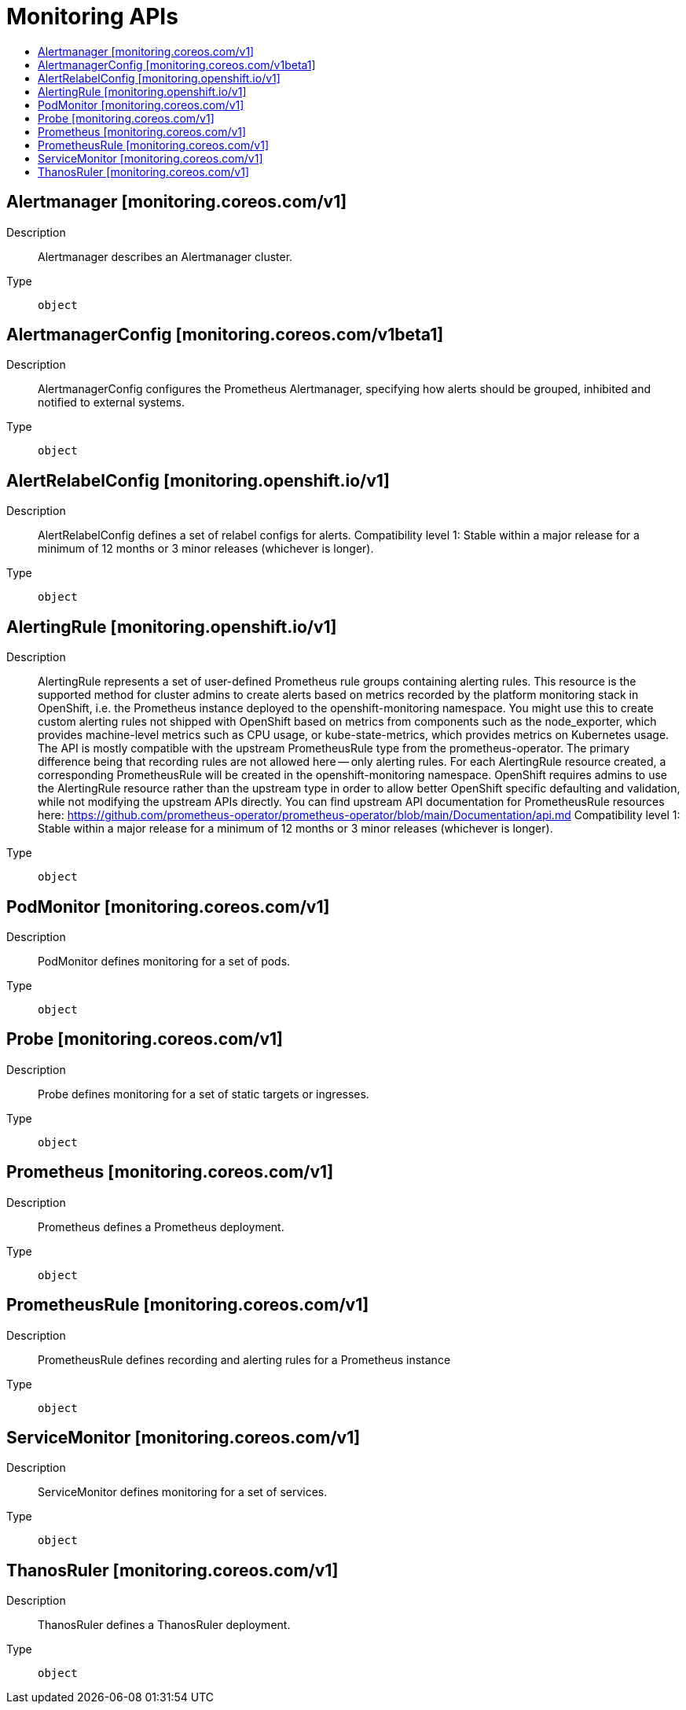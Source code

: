 // Automatically generated by 'openshift-apidocs-gen'. Do not edit.
:_mod-docs-content-type: ASSEMBLY
[id="monitoring-apis"]
= Monitoring APIs
:toc: macro
:toc-title:

toc::[]

== Alertmanager [monitoring.coreos.com/v1]

Description::
+
--
Alertmanager describes an Alertmanager cluster.
--

Type::
  `object`

== AlertmanagerConfig [monitoring.coreos.com/v1beta1]

Description::
+
--
AlertmanagerConfig configures the Prometheus Alertmanager, specifying how alerts should be grouped, inhibited and notified to external systems.
--

Type::
  `object`

== AlertRelabelConfig [monitoring.openshift.io/v1]

Description::
+
--
AlertRelabelConfig defines a set of relabel configs for alerts. 
 Compatibility level 1: Stable within a major release for a minimum of 12 months or 3 minor releases (whichever is longer).
--

Type::
  `object`

== AlertingRule [monitoring.openshift.io/v1]

Description::
+
--
AlertingRule represents a set of user-defined Prometheus rule groups containing alerting rules.  This resource is the supported method for cluster admins to create alerts based on metrics recorded by the platform monitoring stack in OpenShift, i.e. the Prometheus instance deployed to the openshift-monitoring namespace.  You might use this to create custom alerting rules not shipped with OpenShift based on metrics from components such as the node_exporter, which provides machine-level metrics such as CPU usage, or kube-state-metrics, which provides metrics on Kubernetes usage. 
 The API is mostly compatible with the upstream PrometheusRule type from the prometheus-operator.  The primary difference being that recording rules are not allowed here -- only alerting rules.  For each AlertingRule resource created, a corresponding PrometheusRule will be created in the openshift-monitoring namespace.  OpenShift requires admins to use the AlertingRule resource rather than the upstream type in order to allow better OpenShift specific defaulting and validation, while not modifying the upstream APIs directly. 
 You can find upstream API documentation for PrometheusRule resources here: 
 https://github.com/prometheus-operator/prometheus-operator/blob/main/Documentation/api.md 
 Compatibility level 1: Stable within a major release for a minimum of 12 months or 3 minor releases (whichever is longer).
--

Type::
  `object`

== PodMonitor [monitoring.coreos.com/v1]

Description::
+
--
PodMonitor defines monitoring for a set of pods.
--

Type::
  `object`

== Probe [monitoring.coreos.com/v1]

Description::
+
--
Probe defines monitoring for a set of static targets or ingresses.
--

Type::
  `object`

== Prometheus [monitoring.coreos.com/v1]

Description::
+
--
Prometheus defines a Prometheus deployment.
--

Type::
  `object`

== PrometheusRule [monitoring.coreos.com/v1]

Description::
+
--
PrometheusRule defines recording and alerting rules for a Prometheus instance
--

Type::
  `object`

== ServiceMonitor [monitoring.coreos.com/v1]

Description::
+
--
ServiceMonitor defines monitoring for a set of services.
--

Type::
  `object`

== ThanosRuler [monitoring.coreos.com/v1]

Description::
+
--
ThanosRuler defines a ThanosRuler deployment.
--

Type::
  `object`

